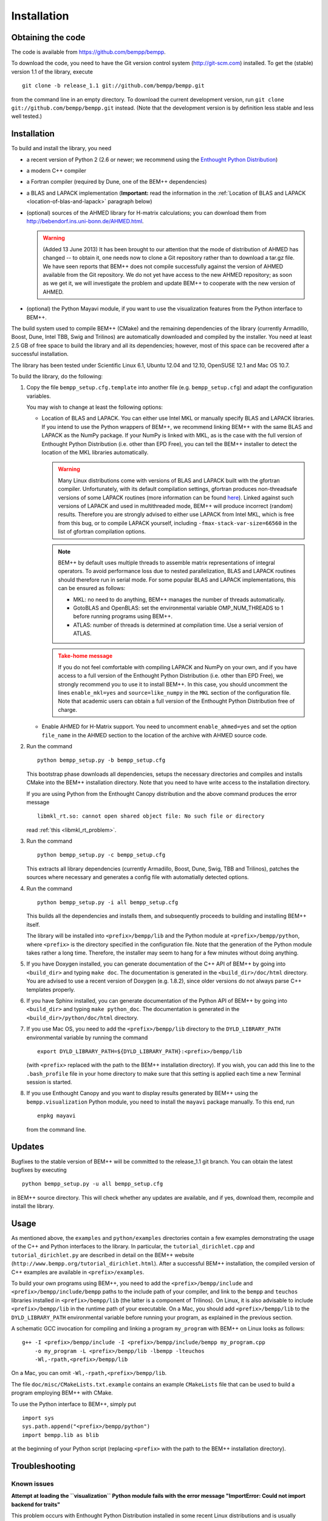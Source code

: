 Installation
============

Obtaining the code
------------------

The code is available from https://github.com/bempp/bempp.

To download the code, you need to have the Git version control system
(`<http://git-scm.com>`_) installed. To get the (stable) version 1.1
of the library, execute ::

    git clone -b release_1.1 git://github.com/bempp/bempp.git

from the command line in an empty directory. To download the current development
version, run ``git clone git://github.com/bempp/bempp.git`` instead. (Note
that the development version is by definition less stable and less well tested.)

Installation
------------

To build and install the library, you need

- a recent version of Python 2 (2.6 or newer; we recommend using the `Enthought
  Python Distribution <http://www.enthought.com/products/epd.php>`_)

- a modern C++ compiler

- a Fortran compiler (required by Dune, one of the BEM++ dependencies)

- a BLAS and LAPACK implementation (**Important:** read the information in the
  :ref:`Location of BLAS and LAPACK <location-of-blas-and-lapack>` paragraph
  below)

- (optional) sources of the AHMED library for H-matrix calculations; you can
  download them from `<http://bebendorf.ins.uni-bonn.de/AHMED.html>`_.

  .. warning:: (Added 13 June 2013) It has been brought to our
     attention that the mode of distribution of AHMED has changed --
     to obtain it, one needs now to clone a Git repository rather than
     to download a tar.gz file. We have seen reports that BEM++ does
     not compile successfully against the version of AHMED available
     from the Git repository. We do not yet have access to the new
     AHMED repository; as soon as we get it, we will investigate the
     problem and update BEM++ to cooperate with the new version of
     AHMED.

- (optional) the Python Mayavi module, if you want to use the visualization
  features from the Python interface to BEM++.

The build system used to compile BEM++ (CMake) and the remaining dependencies of
the library (currently Armadillo, Boost, Dune, Intel TBB, Swig and Trilinos)
are automatically downloaded and compiled by the installer. You need at least
2.5 GB of free space to build the library and all its dependencies; however,
most of this space can be recovered after a successful installation.

The library has been tested under Scientific Linux 6.1, Ubuntu 12.04 and 12.10,
OpenSUSE 12.1 and Mac OS 10.7.

To build the library, do the following:

1. Copy the file ``bempp_setup.cfg.template`` into another file
   (e.g. ``bempp_setup.cfg``) and adapt the configuration variables.

   You may wish to change at least the following options:

   .. _location-of-blas-and-lapack:

   - Location of BLAS and LAPACK.  You can either use Intel MKL or manually
     specify BLAS and LAPACK libraries.  If you intend to use the Python
     wrappers of BEM++, we recommend linking BEM++ with the same BLAS and LAPACK
     as the NumPy package.  If your NumPy is linked with MKL, as is the case
     with the full version of Enthought Python Distribution (i.e. other than EPD
     Free), you can tell the BEM++ installer to detect the location of the MKL
     libraries automatically.

     .. warning:: Many Linux distributions come with
        versions of BLAS and LAPACK built with the gfortran compiler.
        Unfortunately, with its default compilation settings, gfortran
        produces non-threadsafe versions of some LAPACK routines (more
        information can be found `here
        <http://icl.cs.utk.edu/lapack-forum/viewtopic.php?f=2&t=1930>`_). Linked
        against such versions of LAPACK and used in multithreaded
        mode, BEM++ will produce incorrect (random) results. Therefore
        you are strongly advised to either use LAPACK from Intel MKL,
        which is free from this bug, or to compile LAPACK yourself,
        including ``-fmax-stack-var-size=66560`` in the list of
        gfortran compilation options.

     .. note:: BEM++ by default uses multiple threads to assemble matrix
        representations of integral operators. To avoid performance loss due to
        nested parallelization, BLAS and LAPACK routines should therefore run in
        serial mode. For some popular BLAS and LAPACK implementations, this can
        be ensured as follows:

        - MKL: no need to do anything, BEM++ manages the number of threads
          automatically.
        - GotoBLAS and OpenBLAS: set the environmental variable OMP_NUM_THREADS to
          1 before running programs using BEM++.
        - ATLAS: number of threads is determined at compilation time. Use a serial
          version of ATLAS.

     .. admonition:: Take-home message
        :class: warning

        If you do not feel comfortable with compiling LAPACK and NumPy on
        your own, and if you have access to a full version of the Enthought
        Python Distribution (i.e. other than EPD Free), we strongly recommend
        you to use it to install BEM++. In this case, you should uncomment the
        lines ``enable_mkl=yes`` and ``source=like_numpy`` in the ``MKL``
        section of the configuration file. Note that academic users can obtain a
        full version of the Enthought Python Distribution free of charge.

   - Enable AHMED for H-Matrix support. You need to uncomment
     ``enable_ahmed=yes`` and set the option ``file_name`` in the AHMED section
     to the location of the archive with AHMED source code.

2. Run the command ::

        python bempp_setup.py -b bempp_setup.cfg

   This bootstrap phase downloads all dependencies, setups the
   necessary directories and compiles and installs CMake into the
   BEM++ installation directory. Note that you need to have write access
   to the installation directory.

   If you are using Python from the Enthought Canopy distribution and the above
   command produces the error message ::

        libmkl_rt.so: cannot open shared object file: No such file or directory

   read :ref:`this <libmkl_rt_problem>`.

3. Run the command ::

       python bempp_setup.py -c bempp_setup.cfg

   This extracts all library dependencies (currently Armadillo, Boost, Dune,
   Swig, TBB and Trilinos), patches the sources where necessary and generates a
   config file with automatially detected options.

4. Run the command ::

       python bempp_setup.py -i all bempp_setup.cfg

   This builds all the dependencies and installs them, and subsequently proceeds
   to building and installing BEM++ itself.

   The library will be installed into ``<prefix>/bempp/lib`` and the Python
   module at ``<prefix>/bempp/python``, where ``<prefix>`` is the directory
   specified in the configuration file.  Note that the generation of the Python
   module takes rather a long time. Therefore, the installer may seem to hang
   for a few minutes without doing anything.

5. If you have Doxygen installed, you can generate documentation of the C++ API
   of BEM++ by going into ``<build_dir>`` and typing ``make doc``. The
   documentation is generated in the ``<build_dir>/doc/html`` directory. You are
   advised to use a recent version of Doxygen (e.g. 1.8.2), since older versions
   do not always parse C++ templates properly.

6. If you have Sphinx installed, you can generate documentation of the Python
   API of BEM++ by going into ``<build_dir>`` and typing ``make
   python_doc``. The documentation is generated in the
   ``<build_dir>/python/doc/html`` directory.

7. If you use Mac OS, you need to add the ``<prefix>/bempp/lib`` directory
   to the ``DYLD_LIBRARY_PATH`` environmental variable by running the command ::

       export DYLD_LIBRARY_PATH=${DYLD_LIBRARY_PATH}:<prefix>/bempp/lib

   (with ``<prefix>`` replaced with the path to the BEM++ installation
   directory). If you wish, you can add this line to the ``.bash_profile`` file
   in your home directory to make sure that this setting is applied each time a
   new Terminal session is started.

8. If you use Enthought Canopy and you want to display results generated by
   BEM++ using the ``bempp.visualization`` Python module, you need to install
   the ``mayavi`` package manually. To this end, run ::

       enpkg mayavi

   from the command line.

Updates
-------

Bugfixes to the stable version of BEM++ will be committed to the release_1.1
git branch. You can obtain the latest bugfixes by executing ::

   python bempp_setup.py -u all bempp_setup.cfg

in BEM++ source directory. This will check whether any updates are available,
and if yes, download them, recompile and install the library.

Usage
-----

As mentioned above, the ``examples`` and ``python/examples`` directories contain
a few examples demonstrating the usage of the C++ and Python interfaces to the
library. In particular, the ``tutorial_dirichlet.cpp`` and
``tutorial_dirichlet.py`` are described in detail on the BEM++ website
(``http://www.bempp.org/tutorial_dirichlet.html``). After a successful BEM++
installation, the compiled version of C++ examples are available in
``<prefix>/examples``.

To build your own programs using BEM++, you need to add the
``<prefix>/bempp/include`` and ``<prefix>/bempp/include/bempp`` paths to the
include path of your compiler, and link to the ``bempp`` and ``teuchos``
libraries installed in ``<prefix>/bempp/lib`` (the latter is a component of
Trilinos). On Linux, it is also advisable to include ``<prefix>/bempp/lib`` in
the runtime path of your executable. On a Mac, you should add
``<prefix>/bempp/lib`` to the ``DYLD_LIBRARY_PATH`` environmental variable
before running your program, as explained in the previous section.

A schematic GCC invocation for compiling and linking a program ``my_program``
with BEM++ on Linux looks as follows::

    g++ -I <prefix>/bempp/include -I <prefix>/bempp/include/bempp my_program.cpp
        -o my_program -L <prefix>/bempp/lib -lbempp -lteuchos
        -Wl,-rpath,<prefix>/bempp/lib

On a Mac, you can omit ``-Wl,-rpath,<prefix>/bempp/lib``.

The file ``doc/misc/CMakeLists.txt.example`` contains an example ``CMakeLists``
file that can be used to build a program employing BEM++ with CMake.

To use the Python interface to BEM++, simply put ::

    import sys
    sys.path.append("<prefix>/bempp/python")
    import bempp.lib as blib

at the beginning of your Python script (replacing ``<prefix>`` with the path to
the BEM++ installation directory).

Troubleshooting
---------------

Known issues
............

**Attempt at loading the ``visualization`` Python module fails with the error
message "ImportError: Could not import backend for traits"**

This problem occurs with Enthought Python Distribution installed in some recent
Linux distributions and is usually caused by a missing ``libpng.12.so.0``
library. To confirm this diagnosis, start Python and execute ``import
enthought.tvtk.api``. If you receive the message *ImportError: libpng.12.so.0:
cannot open shared object file: No such file or directory*, you need to install
the ``libpng12`` package using your distribution's package management system.

**Single-precision calculations on MacOS X 10.7 using the Accelerate framework
give erroneous results**

This problem occurs because the interface of the ``sdot()`` function from
Accelerate is incompatible with AHMED: the function returns a double-precision
number, whereas AHMED expects a single-precision result. Until this problem is
fixed, you can either do calculations in double precision or switch to a
different BLAS implementation (e.g. MKL). Please contact us if these workarounds
are not feasible for you.

.. _libmkl_rt_problem:

**The installer quits with the error message "libmkl_rt.so: cannot open shared
object file: No such file or directory" and you are using Enthought Canopy**

This problems occurs in the Linux version of Enthought Canopy (which, at the
time of writing, is still in beta version -- hopefully this problem will be
fixed in the final version). To work around it, you should add the ``lib``
directory from the Canopy installation tree to the ``LD_LIBRARY_PATH`` system
variable. For example, if you installed Canopy to the directory
``/home/myname/canopy``, run the command ::

   export LD_LIBRARY_PATH=/home/myname/canopy/appdata/canopy-1.0.0.1160.rh5-x86_64/lib:$LD_LIBRARY_PATH

(the exact version number may differ on your system---check your Canopy
installation tree) and then run the BEM++ installer again.

**The ``permeable_scatterer.py`` example script generates the message
"ImportError: Matplotlib backend_wx and backend_wxagg require wxPython >=2.8"**

Sometimes this problem can be solved by installing a ``libjpeg.so.62`` library,
as advised `on this page
<https://support.enthought.com/entries/22096567-Ubuntu-IPython-pylab-not-working>`_. If
this does not help, configure Matplotlib to use a different backend than the
default WXAgg, for instance Qt4Agg or TkAgg, by adding a line such as ``backend
: TkAgg`` to the ``.matplotlib/matplotlibrc`` file in your home directory. More
details can be found `here <http://matplotlib.org/users/customizing.html>`_.

Other problems
..............

If you run into other problems with installation or usage of BEM++, please let
us know by opening an issue at https://github.com/bempp/bempp/issues.

                                                               -- The BEM++ Team
